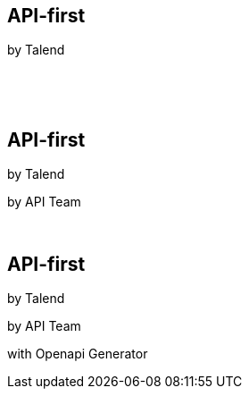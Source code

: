 [transition=fade]
== API-first 

[.nocross]
by Talend
[.nocross]
{nbsp} +
[.nocross]
{nbsp} +
 
[transition=fade]
== API-first 

[.cross]
by Talend

[.nocross]
by API Team

[.nocross]
{nbsp} +

[transition=fade]
== API-first 

[.cross]
by Talend

[.cross]
by API Team

[.nocross]  
with Openapi Generator

